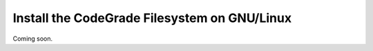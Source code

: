 Install the CodeGrade Filesystem on GNU/Linux
=======================================================

Coming soon.
